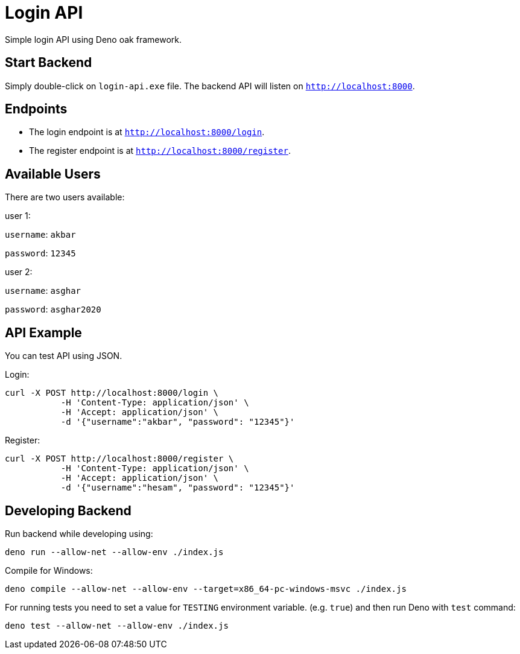 = Login API

Simple login API using Deno oak framework.

== Start Backend

Simply double-click on `login-api.exe` file. The backend API will listen on `http://localhost:8000`.

== Endpoints

* The login endpoint is at `http://localhost:8000/login`.
* The register endpoint is at `http://localhost:8000/register`.

== Available Users

There are two users available:

user 1:

`username`: `akbar`

`password`: `12345`

user 2:

`username`: `asghar`

`password`: `asghar2020`

== API Example

You can test API using JSON.

Login:

[source, bash]
----
curl -X POST http://localhost:8000/login \
           -H 'Content-Type: application/json' \
           -H 'Accept: application/json' \
           -d '{"username":"akbar", "password": "12345"}'
----

Register:

[source, bash]
----
curl -X POST http://localhost:8000/register \
           -H 'Content-Type: application/json' \
           -H 'Accept: application/json' \
           -d '{"username":"hesam", "password": "12345"}'

----

== Developing Backend

Run backend while developing using:

[source, bash]
deno run --allow-net --allow-env ./index.js

Compile for Windows:

[source, bash]
deno compile --allow-net --allow-env --target=x86_64-pc-windows-msvc ./index.js

For running tests you need to set a value for `TESTING` environment variable. (e.g. `true`) and then run Deno with `test` command:

[source, bash]
deno test --allow-net --allow-env ./index.js
